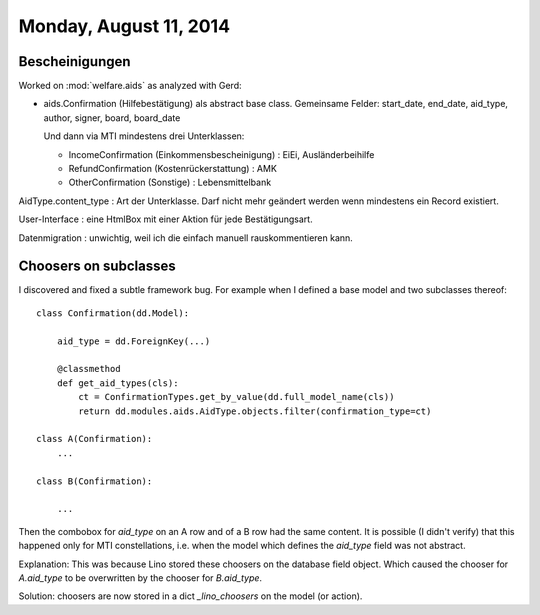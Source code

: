 =======================
Monday, August 11, 2014
=======================

Bescheinigungen
===============

Worked on :mod:`welfare.aids` as analyzed with Gerd:

- aids.Confirmation (Hilfebestätigung) als abstract base class. Gemeinsame
  Felder: start_date, end_date, aid_type, author, signer, board, board_date

  Und dann via MTI mindestens drei Unterklassen:

  - IncomeConfirmation (Einkommensbescheinigung) : EiEi, Ausländerbeihilfe
  - RefundConfirmation (Kostenrückerstattung) : AMK
  - OtherConfirmation (Sonstige) : Lebensmittelbank

AidType.content_type : Art der Unterklasse. Darf nicht mehr geändert
werden wenn mindestens ein Record existiert.

User-Interface : eine HtmlBox mit einer Aktion für jede Bestätigungsart.

Datenmigration : unwichtig, weil ich die einfach manuell
rauskommentieren kann.



Choosers on subclasses
======================

I discovered and fixed a subtle framework bug.
For example when I defined a base model and two subclasses thereof::

    class Confirmation(dd.Model):
    
        aid_type = dd.ForeignKey(...)

        @classmethod
        def get_aid_types(cls):
            ct = ConfirmationTypes.get_by_value(dd.full_model_name(cls))
            return dd.modules.aids.AidType.objects.filter(confirmation_type=ct)

    class A(Confirmation):
        ...

    class B(Confirmation):

        ...

Then the combobox for `aid_type` on an A row and of a B row had the
same content. It is possible (I didn't verify) that this happened only
for MTI constellations, i.e. when the model which defines the
`aid_type` field was not abstract.

Explanation: This was because Lino stored these choosers on the
database field object.  Which caused the chooser for `A.aid_type` to
be overwritten by the chooser for `B.aid_type`.

Solution: choosers are now stored in a dict `_lino_choosers` on the
model (or action).
